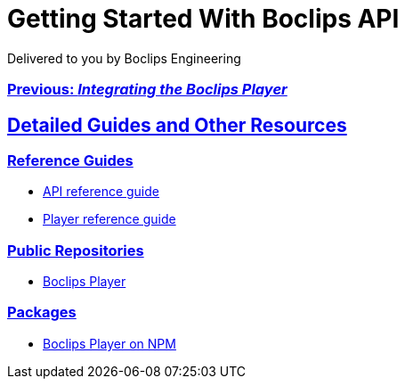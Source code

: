 = Getting Started With Boclips API
Delivered to you by Boclips Engineering
:version-label: API Version
:doctype: book
:icons: font
:source-highlighter: highlightjs
:sectlinks:
:stylesheet: ../styles.css

[.text-center]
=== link:integrating-a-boclips-player.html[Previous: _Integrating the Boclips Player_]

[[detailed-guides-and-others]]
== Detailed Guides and Other Resources

[[reference-guides]]
=== Reference Guides

* link:/api-guide/index.html[API reference guide]
* link:/player-guide.html[Player reference guide]

[[public-repos]]
=== Public Repositories

* https://github.com/boclips/boclips-player[Boclips Player]

[[packages]]
=== Packages

* https://www.npmjs.com/package/boclips-player[Boclips Player on NPM]
